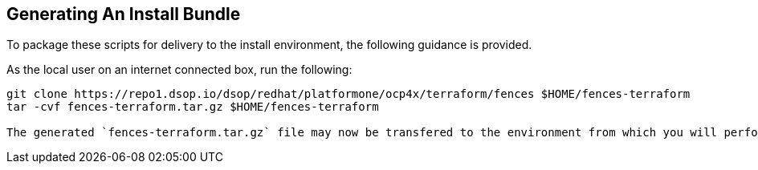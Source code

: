 // how to generate a deliverable bundle of the terraform scripts
== Generating An Install Bundle
To package these scripts for delivery to the install environment,
the following guidance is provided.

As the local user on an internet connected box, run the following:

[source, shell]
----
git clone https://repo1.dsop.io/dsop/redhat/platformone/ocp4x/terraform/fences $HOME/fences-terraform
tar -cvf fences-terraform.tar.gz $HOME/fences-terraform

The generated `fences-terraform.tar.gz` file may now be transfered to the environment from which you will perform the install.

